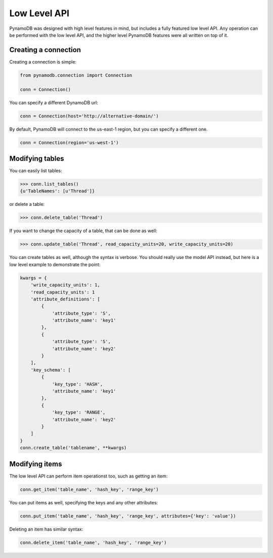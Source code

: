 Low Level API
=============

PynamoDB was designed with high level features in mind, but includes a fully featured low level API.
Any operation can be performed with the low level API, and the higher level PynamoDB features were all
written on top of it.

Creating a connection
^^^^^^^^^^^^^^^^^^^^^

Creating a connection is simple:

.. code-block:: python

    from pynamodb.connection import Connection

    conn = Connection()

You can specify a different DynamoDB url:

.. code-block:: python

    conn = Connection(host='http://alternative-domain/')

By default, PynamoDB will connect to the us-east-1 region, but you can specify a different one.

.. code-block:: python

    conn = Connection(region='us-west-1')


Modifying tables
^^^^^^^^^^^^^^^^

You can easily list tables:

.. code-block:: python

    >>> conn.list_tables()
    {u'TableNames': [u'Thread']}

or delete a table:

.. code-block:: python

    >>> conn.delete_table('Thread')

If you want to change the capacity of a table, that can be done as well:

.. code-block:: python

    >>> conn.update_table('Thread', read_capacity_units=20, write_capacity_units=20)

You can create tables as well, although the syntax is verbose. You should really use the model API instead,
but here is a low level example to demonstrate the point:

.. code-block:: python

    kwargs = {
        'write_capacity_units': 1,
        'read_capacity_units': 1
        'attribute_definitions': [
            {
                'attribute_type': 'S',
                'attribute_name': 'key1'
            },
            {
                'attribute_type': 'S',
                'attribute_name': 'key2'
            }
        ],
        'key_schema': [
            {
                'key_type': 'HASH',
                'attribute_name': 'key1'
            },
            {
                'key_type': 'RANGE',
                'attribute_name': 'key2'
            }
        ]
    }
    conn.create_table('tablename', **kwargs)


Modifying items
^^^^^^^^^^^^^^^

The low level API can perform item operationst too, such as getting an item:

.. code-block:: python

    conn.get_item('table_name', 'hash_key', 'range_key')

You can put items as well, specifying the keys and any other attributes:

.. code-block:: python

    conn.put_item('table_name', 'hash_key', 'range_key', attributes={'key': 'value'})

Deleting an item has similar syntax:

.. code-block:: python

    conn.delete_item('table_name', 'hash_key', 'range_key')

